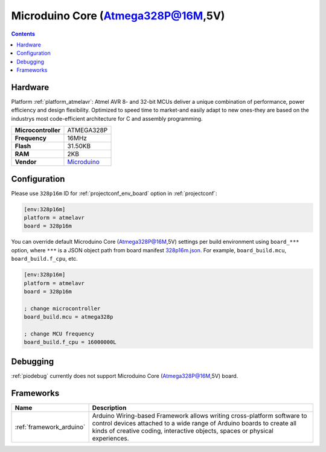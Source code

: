 ..  Copyright (c) 2014-present PlatformIO <contact@platformio.org>
    Licensed under the Apache License, Version 2.0 (the "License");
    you may not use this file except in compliance with the License.
    You may obtain a copy of the License at
       http://www.apache.org/licenses/LICENSE-2.0
    Unless required by applicable law or agreed to in writing, software
    distributed under the License is distributed on an "AS IS" BASIS,
    WITHOUT WARRANTIES OR CONDITIONS OF ANY KIND, either express or implied.
    See the License for the specific language governing permissions and
    limitations under the License.

.. _board_atmelavr_328p16m:

Microduino Core (Atmega328P@16M,5V)
===================================

.. contents::

Hardware
--------

Platform :ref:`platform_atmelavr`: Atmel AVR 8- and 32-bit MCUs deliver a unique combination of performance, power efficiency and design flexibility. Optimized to speed time to market-and easily adapt to new ones-they are based on the industrys most code-efficient architecture for C and assembly programming.

.. list-table::

  * - **Microcontroller**
    - ATMEGA328P
  * - **Frequency**
    - 16MHz
  * - **Flash**
    - 31.50KB
  * - **RAM**
    - 2KB
  * - **Vendor**
    - `Microduino <http://wiki.microduinoinc.com/Microduino-Module_Core?utm_source=platformio&utm_medium=docs>`__


Configuration
-------------

Please use ``328p16m`` ID for :ref:`projectconf_env_board` option in :ref:`projectconf`:

.. code-block:: ini

  [env:328p16m]
  platform = atmelavr
  board = 328p16m

You can override default Microduino Core (Atmega328P@16M,5V) settings per build environment using
``board_***`` option, where ``***`` is a JSON object path from
board manifest `328p16m.json <https://github.com/platformio/platform-atmelavr/blob/master/boards/328p16m.json>`_. For example,
``board_build.mcu``, ``board_build.f_cpu``, etc.

.. code-block:: ini

  [env:328p16m]
  platform = atmelavr
  board = 328p16m

  ; change microcontroller
  board_build.mcu = atmega328p

  ; change MCU frequency
  board_build.f_cpu = 16000000L

Debugging
---------
:ref:`piodebug` currently does not support Microduino Core (Atmega328P@16M,5V) board.

Frameworks
----------
.. list-table::
    :header-rows:  1

    * - Name
      - Description

    * - :ref:`framework_arduino`
      - Arduino Wiring-based Framework allows writing cross-platform software to control devices attached to a wide range of Arduino boards to create all kinds of creative coding, interactive objects, spaces or physical experiences.